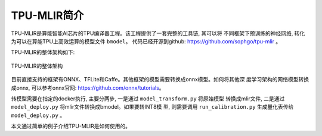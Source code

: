 TPU-MLIR简介
============

TPU-MLIR是算能智能AI芯片的TPU编译器工程。该工程提供了一套完整的工具链, 其可以将
不同框架下预训练的神经网络, 转化为可以在算能TPU上高效运算的模型文件 ``bmodel``。
代码已经开源到github: https://github.com/sophgo/tpu-mlir 。

TPU-MLIR的整体架构如下:

.. figure:: ../assets/framework.png
   :height: 9.5cm
   :align: center

   TPU-MLIR的整体架构


目前直接支持的框架有ONNX、TFLite和Caffe。其他框架的模型需要转换成onnx模型。如何将其他深
度学习架构的网络模型转换成onnx, 可以参考onnx官网:
https://github.com/onnx/tutorials。


转模型需要在指定的docker执行, 主要分两步, 一是通过 ``model_transform.py`` 将原始模型
转换成mlir文件, 二是通过 ``model_deploy.py`` 将mlir文件转换成bmodel。如果要转INT8模
型, 则需要调用 ``run_calibration.py`` 生成量化表传给 ``model_deploy.py`` 。

本文通过简单的例子介绍TPU-MLIR是如何使用的。

